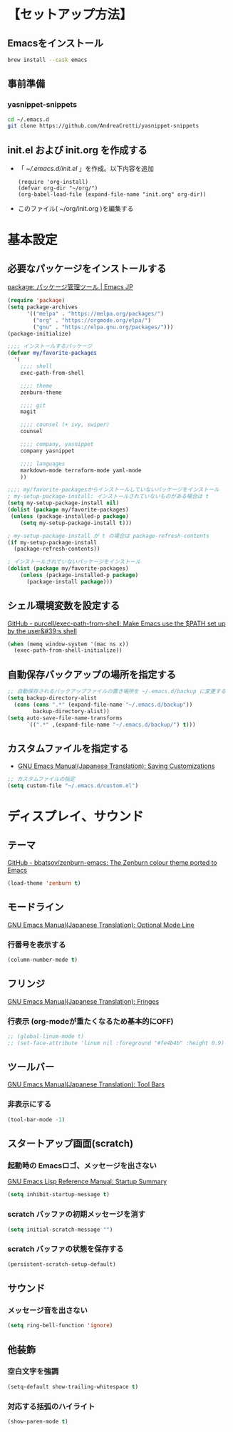 * 【セットアップ方法】
** Emacsをインストール
#+begin_src bash
brew install --cask emacs
#+end_src
** 事前準備
*** yasnippet-snippets
#+begin_src bash
cd ~/.emacs.d
git clone https://github.com/AndreaCrotti/yasnippet-snippets
#+end_src
** init.el および init.org を作成する
- 「 [[~/.emacs.d/init.el]] 」を作成。以下内容を追加
    #+begin_example
(require 'org-install)
(defvar org-dir "~/org/")
(org-babel-load-file (expand-file-name "init.org" org-dir))
    #+end_example
- このファイル( ~/org/init.org )を編集する
** COMMENT 1. 各種パッケージインストール
- 「 [[~/.emacs.d/init.el]] 」を作成。以下内容を追加
  #+begin_example
(require 'package)

;; package-archives を上書き
(setq package-archives
      '(("melpa" . "http://melpa.org/packages/")
        ;; ("melpa-stable" . "https://stable.melpa.org/packages/")
        ("org" . "http://orgmode.org/elpa/")
        ("gnu" . "http://elpa.gnu.org/packages/")))
  #+end_example
- Emacs 再起動。パッケージをインストールしていく
*** exec-path-from-shell
#+begin_example
M-x package-install exec-path-from-shell
#+end_example
*** zenburn-theme for Emacs
#+begin_example
M-x package-install zenburn-theme
#+end_example
*** persistent-scratch
#+begin_example
M-x package-install persistent-scratch
#+end_example
*** org-bullets
[[https://github.com/sabof/org-bullets][GitHub - sabof/org-bullets: utf-8 bullets for org-mode]]
#+begin_example
M-x package-install org-bullets
#+end_example
*** org-tree-slide
[[https://qiita.com/takaxp/items/8dfb5d34dfcd79f9fa5c][org-modeのツリーでスライドショー - Qiita]]
#+begin_example
M-x package-install org-tree-slide
#+end_example
*** yasnippet
#+begin_example
M-x package-install yasnippet
M-x package-install yasnippet-snippets
#+end_example
*** counsel
[[https://qiita.com/tadsan/items/33ebb8db2271897a462b][君は誰とEmacsる？ (補完インターフェイス紹介篇) - Qiita]]
#+begin_example
M-x package-install counsel
#+end_example
*** company
[[https://qiita.com/blue0513/items/c0dc35a880170997c3f5][Emacsの補完と検索を超強化する - Qiita]]
#+begin_example
M-x package-install company
#+end_example
*** markdown-mode
#+begin_example
M-x package-install markdown-mode
#+end_example
*** terraform-mode
#+begin_example
M-x package-install terraform-mode
#+end_example
*** yaml-mode
#+begin_example
M-x package-install yaml-mode
#+end_example
** COMMENT 2. 設定ファイル作成
- 「 [[~/.emacs.d/init.el]] 」を作成。以下内容を追加
    #+begin_example
(require 'org-install)
(defvar org-dir "~/org/")
(org-babel-load-file (expand-file-name "init.org" org-dir))
    #+end_example
- このファイル( ~/org/init.org )を編集する
** COMMENT 参考
- [[http://blog.lambda-consulting.jp/2015/11/20/article/][俺、ちゃんと全部管理してます（org-modeでinit.elを管理する） | lambda consulting]]
- [[https://emacs-jp.github.io/tips/emacs-in-2020][2020年代のEmacs入門 | Emacs JP]]
* 基本設定
** 必要なパッケージをインストールする
[[https://emacs-jp.github.io/packages/package][package: パッケージ管理ツール | Emacs JP]]
#+begin_src emacs-lisp
(require 'package)
(setq package-archives
      '(("melpa" . "https://melpa.org/packages/")
        ("org" . "https://orgmode.org/elpa/")
        ("gnu" . "https://elpa.gnu.org/packages/")))
(package-initialize)

;;;; インストールするパッケージ
(defvar my/favorite-packages
  '(
    ;;;; shell
    exec-path-from-shell

    ;;;; theme
    zenburn-theme

    ;;;; git
    magit

    ;;;; counsel (+ ivy, swiper)
    counsel

    ;;;; company, yasnippet
    company yasnippet

    ;;;; languages
    markdown-mode terraform-mode yaml-mode
    ))

;;;; my/favorite-packagesからインストールしていないパッケージをインストール
; my-setup-package-install: インストールされていないものがある場合は t
(setq my-setup-package-install nil)
(dolist (package my/favorite-packages)
 (unless (package-installed-p package)
    (setq my-setup-package-install t)))

; my-setup-package-install が t の場合は package-refresh-contents
(if my-setup-package-install
  (package-refresh-contents))

; インストールされていないパッケージをインストール
(dolist (package my/favorite-packages)
    (unless (package-installed-p package)
      (package-install package)))
#+end_src

*** COMMENT old
#+begin_src emacs-lisp
(require 'package)
(setq package-install-upgrade-built-in t)
;; package-archivesを上書き
(setq package-archives
      '(("melpa" . "http://melpa.org/packages/")
        ;; ("melpa-stable" . "https://stable.melpa.org/packages/")
        ("org" . "http://orgmode.org/elpa/")
        ("gnu" . "http://elpa.gnu.org/packages/")))

;; 初期化
(package-initialize)
#+end_src
** シェル環境変数を設定する
[[https://github.com/purcell/exec-path-from-shell][GitHub - purcell/exec-path-from-shell: Make Emacs use the $PATH set up by the user&#39;s shell]]
#+BEGIN_SRC emacs-lisp
(when (memq window-system '(mac ns x))
  (exec-path-from-shell-initialize))
#+END_SRC
** 自動保存バックアップの場所を指定する
#+BEGIN_SRC emacs-lisp
;; 自動保存されるバックアップファイルの置き場所を ~/.emacs.d/backup に変更する
(setq backup-directory-alist
  (cons (cons ".*" (expand-file-name "~/.emacs.d/backup"))
        backup-directory-alist))
(setq auto-save-file-name-transforms
      `((".*" ,(expand-file-name "~/.emacs.d/backup/") t)))
#+END_SRC
** カスタムファイルを指定する
- [[https://ayatakesi.github.io/emacs/24.5/Saving-Customizations.html][GNU Emacs Manual(Japanese Translation): Saving Customizations]]
#+begin_src emacs-lisp
;; カスタムファイルの指定
(setq custom-file "~/.emacs.d/custom.el")
#+end_src

* ディスプレイ、サウンド
** テーマ
[[https://github.com/bbatsov/zenburn-emacs][GitHub - bbatsov/zenburn-emacs: The Zenburn colour theme ported to Emacs]]
#+begin_src emacs-lisp
(load-theme 'zenburn t)
#+end_src
** モードライン
[[https://ayatakesi.github.io/emacs/24.5/Optional-Mode-Line.html][GNU Emacs Manual(Japanese Translation): Optional Mode Line]]
*** 行番号を表示する
#+BEGIN_SRC emacs-lisp
(column-number-mode t)
#+END_SRC

** フリンジ
[[https://ayatakesi.github.io/emacs/24.5/Fringes.html][GNU Emacs Manual(Japanese Translation): Fringes]]
*** 行表示 (org-modeが重たくなるため基本的にOFF)
#+BEGIN_SRC emacs-lisp
;; (global-linum-mode t)
;; (set-face-attribute 'linum nil :foreground "#fe4b4b" :height 0.9)
#+END_SRC

** ツールバー
[[https://ayatakesi.github.io/emacs/25.1/Tool-Bars.html][GNU Emacs Manual(Japanese Translation): Tool Bars]]
*** 非表示にする
#+BEGIN_SRC emacs-lisp
(tool-bar-mode -1)
#+END_SRC
** スタートアップ画面(scratch)
*** 起動時の Emacsロゴ、メッセージを出さない
[[https://ayatakesi.github.io/lispref/24.5/html/Startup-Summary.html][GNU Emacs Lisp Reference Manual: Startup Summary]]
#+BEGIN_SRC emacs-lisp
(setq inhibit-startup-message t)
#+END_SRC
*** scratch バッファの初期メッセージを消す
#+BEGIN_SRC emacs-lisp
(setq initial-scratch-message "")
#+END_SRC
*** scratch バッファの状態を保存する
#+BEGIN_SRC emacs-lisp
(persistent-scratch-setup-default)
#+END_SRC
** サウンド
*** メッセージ音を出さない
#+BEGIN_SRC emacs-lisp
(setq ring-bell-function 'ignore)
#+END_SRC
** 他装飾
*** 空白文字を強調
#+BEGIN_SRC emacs-lisp
(setq-default show-trailing-whitespace t)
#+END_SRC

*** 対応する括弧のハイライト
#+BEGIN_SRC emacs-lisp
(show-paren-mode t)
#+END_SRC
